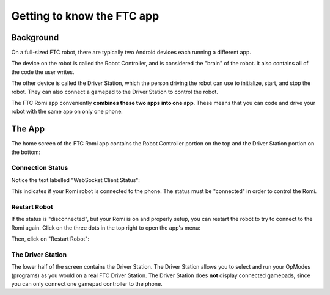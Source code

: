 Getting to know the FTC app
===========================

Background
----------

On a full-sized FTC robot, there are typically two Android devices each running a different app.

The device on the robot is called the Robot Controller, and is considered the "brain" of the robot. It also contains all of the code the user writes.

The other device is called the Driver Station, which the person driving the robot can use to initialize, start, and stop the robot. They can also connect a gamepad to the Driver Station to control the robot.

The FTC Romi app conveniently **combines these two apps into one app**.
These means that you can code and drive your robot with the same app on only one phone.

The App
-------

The home screen of the FTC Romi app contains the Robot Controller portion on the top and the Driver Station portion on the bottom:

.. image:: images/home.png
   :scale: 25 %
   :alt: Home screen

Connection Status
^^^^^^^^^^^^^^^^

Notice the text labelled "WebSocket Client Status":

.. image:: images/status.png
   :scale: 25 %
   :alt: WebSocket Client Status

This indicates if your Romi robot is connected to the phone. The status must be "connected" in order to control the Romi.

Restart Robot
^^^^^^^^^^^^^

If the status is "disconnected", but your Romi is on and properly setup, you can restart the robot to try to connect to the Romi again.
Click on the three dots in the top right to open the app's menu:

.. image:: images/menu.png
   :scale: 25 %
   :alt: Menu

Then, click on "Restart Robot":

.. image:: images/restart.png
   :scale: 25 %
   :alt: Restart robot

The Driver Station
^^^^^^^^^^^^^^^^^^
The lower half of the screen contains the Driver Station.
The Driver Station allows you to select and run your OpModes (programs) as you would on a real FTC Driver Station.
The Driver Station does **not** display connected gamepads, since you can only connect one gamepad controller to the phone.